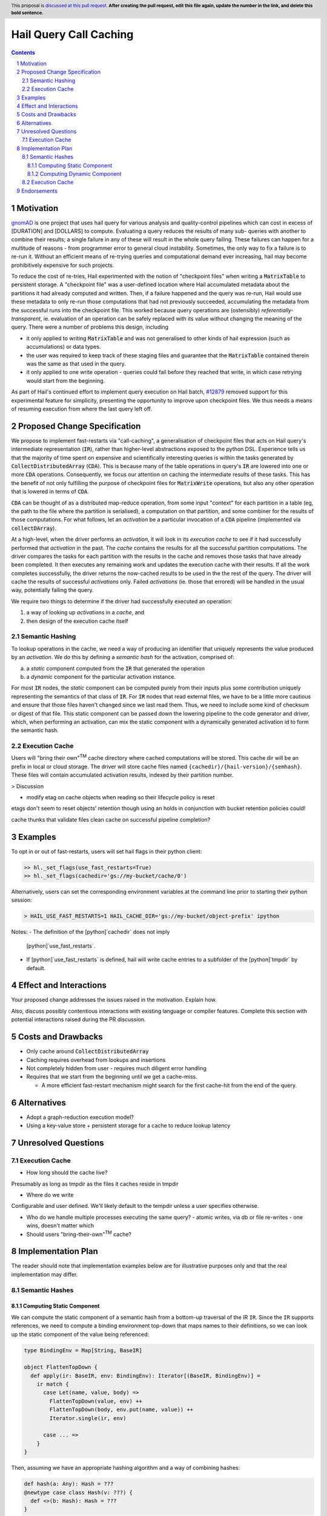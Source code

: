 =======================
Hail Query Call Caching
=======================

.. author:: Edmund Higham <edhigham@gmail.com>
.. date-accepted:: Leave blank. This will be filled in when the proposal is accepted.
.. implemented:: Leave blank. This will be filled in with the first Hail version which
                 implements the described feature.
.. header:: This proposal is `discussed at this pull request <https://github.com/hail-is/hail-rfc/pull/0>`_.
            **After creating the pull request, edit this file again, update the
            number in the link, and delete this bold sentence.**
.. sectnum::
.. contents::
.. role:: scala(code)

.. Here you should write a short abstract motivating and briefly summarizing the
.. proposed change.

Motivation
==========
`gnomAD <https://gnomad.broadinstitute.org/>`_ is one project that uses hail
query for various analysis and quality-control pipelines which can cost in
excess of [DURATION] and [DOLLARS] to compute.
Evaluating a query reduces the results of many sub- queries with another to
combine their results; a single failure in any of these will result in the whole
query failing.
These failures can happen for a multitude of reasons - from programmer error to
general cloud instability.
Sometimes, the only way to fix a failure is to re-run it.
Without an efficient means of re-trying queries and computational demand ever
increasing, hail may become prohibitively expensive for such projects.

To reduce the cost of re-tries, Hail experimented with the notion of "checkpoint
files" when writing a :scala:`MatrixTable` to persistent storage.
A "checkpoint file" was a user-defined location where Hail accumulated metadata
about the partitions it had already computed and written.
Then, if a failure happened and the query was re-run, Hail would use these
metadata to only re-run those computations that had not previously succeeded,
accumulating the metadata from the successful runs into the checkpoint file.
This worked because query operations are (ostensibly) *referentially-transparent*,
ie. evaluation of an operation can be safely replaced with its value without
changing the meaning of the query.
There were a number of problems this design, including

* it only applied to writing :scala:`MatrixTable` and was not generalised to
  other kinds of hail expression (such as accumulations) or data types.
* the user was required to keep track of these staging files and guarantee that
  the :scala:`MatrixTable` contained therein was the same as that used in the
  query.
* it only applied to one write operation - queries could fail before they
  reached that write, in which case retrying would start from the beginning.

As part of Hail's continued effort to implement query execution on Hail batch,
`#12879 <https://github.com/hail-is/hail/pull/12879>`_ removed support for this
experimental feature for simplicity, presenting the opportunity to improve upon
checkpoint files.
We thus needs a means of resuming execution from where the last query left off.

Proposed Change Specification
=============================

We propose to implement fast-restarts via "call-caching", a generalisation of
checkpoint files that acts on Hail query's intermediate representation
(:scala:`IR`), rather than higher-level abstractions exposed to the python DSL.
Experience tells us that the majority of time spent on expensive and
scientifically interesting queries is within the tasks generated by
:scala:`CollectDistributedArray` (:scala:`CDA`).
This is because many of the table operations in query's :scala:`IR` are lowered
into one or more :scala:`CDA` operations.
Consequently, we focus our attention on caching the intermediate results of
these tasks.
This has the benefit of not only fulfilling the purpose of checkpoint files for
:scala:`MatrixWrite` operations, but also any other operation that is lowered
in terms of :scala:`CDA`.

:scala:`CDA` can be thought of as a distributed map-reduce operation, from some
input "context" for each partition in a table (eg, the path to the file
where the partition is serialised), a computation on that partition, and some
combiner for the results of those computations.
For what follows, let an *activation* be a particular invocation of a
:scala:`CDA` pipeline (implemented via :scala:`collectDArray`).

At a high-level, when the driver performs an *activation*, it will look in its
*execution cache* to see if it had successfully performed that *activation*
in the past.
The *cache* contains the results for all the successful partition computations.
The driver compares the tasks for each partition with the results in the cache
and removes those tasks that have already been completed.
It then executes any remaining work and updates the execution cache with their
results.
If all the work completes successfully, the driver returns the now-cached
results to be used in the the rest of the query.
The driver will cache the results of successful *activations* only.
Failed *activations* (ie. those that errored) will be handled in the usual way,
potentially failing the query.

We require two things to determine if the driver had successfully executed an
operation:

1. a way of looking up *activations* in a *cache*, and
2. then design of the execution cache itself

Semantic Hashing
----------------
To lookup operations in the cache, we need a way of producing an identifier
that uniquely represents the value produced by an *activation*.
We do this by defining a *semantic hash* for the activation, comprised of:

a) a *static* component computed from the :scala:`IR` that generated the
   operation
b) a *dynamic* component for the particular activation instance.

For most :scala:`IR` nodes, the *static* component can be computed purely from
their inputs plus some contribution uniquely representing the semantics of that
class of :scala:`IR`.
For :scala:`IR` nodes that read external files, we have to be a little more
cautious and ensure that those files haven't changed since we last read them.
Thus, we need to include some kind of checksum or digest of that file.
This static component can be passed down the lowering pipeline to the code
generator and driver, which, when performing an activation, can mix the static
component with a dynamically generated activation id to form the semantic hash.

Execution Cache
---------------

Users will "bring their own"\ :sup:`TM` cache directory where cached
computations will be stored.
This cache dir will be an prefix in local or cloud storage.
The driver will store cache files named ``{cachedir}/{hail-version}/{semhash}``.
These files will contain accumulated activation results, indexed by their
partition number.


> Discussion

* modify etag on cache objects when reading so their lifecycle policy is reset

etags don't seem to reset objects' retention though using an holds in
conjunction with bucket retention policies could!

cache thunks that validate files
clean cache on successful pipeline completion?

Examples
========

To opt in or out of fast-restarts, users will set hail flags in their python
client:

..  code-block:: python

    >> hl._set_flags(use_fast_restarts=True)
    >> hl._set_flags(cachedir='gs://my-bucket/cache/0')


Alternatively, users can set the corresponding environment variables at the
command line prior to starting their python session:

..  code-block:: sh

    > HAIL_USE_FAST_RESTARTS=1 HAIL_CACHE_DIR='gs://my-bucket/object-prefix' ipython

Notes:
- The definition of the [python]`cachedir` does not imply
  [python]`use_fast_restarts`.
- If [python]`use_fast_restarts` is defined, hail will write cache entries to
  a subfolder of the [python]`tmpdir` by default.

Effect and Interactions
=======================
Your proposed change addresses the issues raised in the motivation. Explain how.

Also, discuss possibly contentious interactions with existing language or compiler
features. Complete this section with potential interactions raised
during the PR discussion.

Costs and Drawbacks
===================

.. Give an estimate on development and maintenance costs. List how this affects
.. learnability of the language for novice users. Define and list any remaining
.. drawbacks that cannot be resolved.

* Only cache around :scala:`CollectDistributedArray`
* Caching requires overhead from lookups and insertions
* Not completely hidden from user - requires much diligent error handling
* Requires that we start from the beginning until we get a cache-miss.

  * A more efficient fast-restart mechanism might search for the first
    cache-hit from the end of the query.

Alternatives
============

.. List alternative designs to your proposed change. Both existing
.. workarounds, or alternative choices for the changes. Explain
.. the reasons for choosing the proposed change over these alternative:
.. *e.g.* they can be cheaper but insufficient, or better but too
.. expensive. Or something else.

.. The PR discussion often raises other potential designs, and they should be
.. added to this section. Similarly, if the proposed change
.. specification changes significantly, the old one should be listed in
.. this section.

* Adopt a graph-reduction execution model?
* Using a key-value store + persistent storage for a cache to reduce lookup
  latency

Unresolved Questions
====================

Execution Cache
---------------

* How long should the cache live?

Presumably as long as tmpdir as the files it caches reside in tmpdir

* Where do we write

Configurable and user defined. We'll likely default to the tempdir unless
a user specifies otherwise.


* Who do we handle multiple processes executing the same query?
  - atomic writes, via db or file re-writes
  - one wins, doesn't matter which
* Should users "bring-their-own"\ :sup:`TM` cache?

Implementation Plan
===================

The reader should note that implementation examples below are for illustrative
purposes only and that the real implementation may differ.

Semantic Hashes
---------------

Computing Static Component
^^^^^^^^^^^^^^^^^^^^^^^^^^

We can compute the static component of a semantic hash from a bottom-up
traversal of the IR ``IR``.
Since the ``IR`` supports references, we need to compute a binding environment
top-down that maps names to their definitions, so we can look up the static
component of the value being referenced:

..  code-block:: scala

    type BindingEnv = Map[String, BaseIR]

    object FlattenTopDown {
      def apply(ir: BaseIR, env: BindingEnv): Iterator[(BaseIR, BindingEnv)] =
        ir match {
          case Let(name, value, body) =>
            FlattenTopDown(value, env) ++
            FlattenTopDown(body, env.put(name, value)) ++
            Iterator.single(ir, env)

          case ... =>
        }
    }

Then, assuming we have an appropriate hashing algorithm and a way of combining
hashes:

..  code-block:: scala

    def hash(a: Any): Hash = ???
    @newtype case class Hash(v: ???) {
      def <>(b: Hash): Hash = ???
    }

Then:

..  code-block:: scala

    object BottomUp {
      def apply(fs: FS, memo: Memo[Hash])(ir: BaseIR, env: BindingEnv): Hash =
        ir match {
          case Ref(name, _) =>
            hash(classOf[Ref]) <> memo(env(name))

          case TableRead(_, _, reader) =>
            reader
              .pathsUsed
              .map(fs.digest)
              .foldLeft(hash(classOf[TableRead]))(_ <> hash(_))

          case ir if DependsOnlyOnInputs(ir) =>
            ir.children.foldLeft(hash(ir.getClass))(_ <> memo(_))

          case ... =>
        }
    }

Computing Dynamic Component
^^^^^^^^^^^^^^^^^^^^^^^^^^^

In ``Emit.scala``, pass down the memoized static components of the semantic
hash.
When emitting :scala:`CollectDistributedArray`, combine the dynamic id with the
static component of the hash and pass that to :scala:`collectDArray`.


Execution Cache
---------------

Given an interface for an :scala:`ExecutionCache`` of the form:

..  code-block:: scala

    trait ExecutionCache {
        def lookup(h: SemanticHash): Array[(Int, Array[Byte])]
        def put(h: SemanticHash, res: Array[(Int, Array[Byte])]): Unit
    }

We can implement a file-system cache that uses a file prefix plus the current
version of Hail to generate a "root" directory, under which all cache files are
stored by their semantic hash.
An implementation might look as follows:

..  code-block:: scala

    final case class FSExecutionCache(fs: FS, cachedir: String)
      extends ExecutionCache {

      override def lookup(h: SemanticHash): Array[(Int, Array[Byte])] =
        Using(fs.open(s"$cachedir/${HailContext.version}/$h")) { readlines }
          .getOrElse(Array.empty)

      override def put(h: SemanticHash, res: Array[(Int, Array[Byte])]): Unit =
        fs.write(s"$cachedir/${HailContext.version}/$h") { ostream =>
          res.foreach { case (index, bytes) =>
            ostream.write(index)
            ostream.write(", ")
            ostream.write(bytes)
            ostream.write("\n")
          }
        }
    }

For testing, we can simply create a wrapper around a :scala:`mutable.HashMap`:

..  code-block:: scala

    @newtype case class MemExecutionCache(
        m: mutable.HashMap[SemanticHash, Array[(Int, Array[Byte])]]
    ) extends ExecutionCache {
        ...
    }

Endorsements
=============

.. (Optional) This section provides an opportunity for any third parties to express their
.. support for the proposal, and to say why they would like to see it adopted.
.. It is not mandatory for have any endorsements at all, but the more substantial
.. the proposal is, the more desirable it is to offer evidence that there is
.. significant demand from the community.  This section is one way to provide
.. such evidence.
